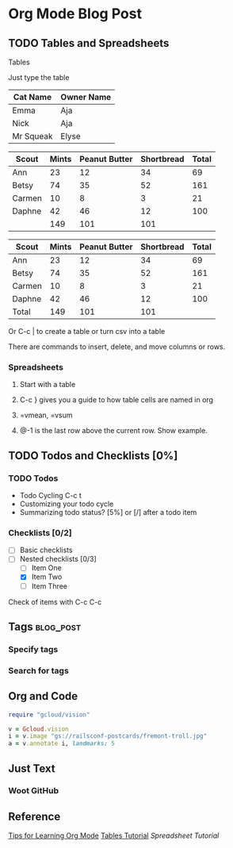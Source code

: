 * Org Mode Blog Post
** TODO Tables and Spreadsheets
**** Tables
**** Just type the table 

 | Cat Name  | Owner Name |
 |-----------+------------|
 | Emma      | Aja        |
 | Nick      | Aja        |
 | Mr Squeak | Elyse      |


| Scout  | Mints | Peanut Butter | Shortbread | Total |
|--------+-------+---------------+------------+-------|
| Ann    |    23 |            12 |         34 |    69 |
| Betsy  |    74 |            35 |         52 |   161 |
| Carmen |    10 |             8 |          3 |    21 |
| Daphne |    42 |            46 |         12 |   100 |
|--------+-------+---------------+------------+-------|
|        |   149 |           101 |        101 |       |
#+TBLFM: $2=vsum(@2..@-1)::$3=vsum(@2..@-1)::$4=vsum(@2..@-1)::$5=vsum($2..$4)

| Scout  | Mints | Peanut Butter | Shortbread | Total |
|--------+-------+---------------+------------+-------|
| Ann    |    23 |            12 |         34 |    69 |
| Betsy  |    74 |            35 |         52 |   161 |
| Carmen |    10 |             8 |          3 |    21 |
| Daphne |    42 |            46 |         12 |   100 |
|--------+-------+---------------+------------+-------|
| Total  |   149 |           101 |        101 |       |
#+TBLFM: $2=vsum(@2..@-1)::$3=vsum(@2..@-1)::$4=vsum(@2..@-1)::$5=vsum($2..$4)


**** Or C-c | to create a table or turn csv into a table
**** There are commands to insert, delete, and move columns or rows.
*** Spreadsheets 
**** Start with a table
**** C-c } gives you a guide to how table cells are named in org 
**** =vmean, =vsum
**** @-1 is the last row above the current row. Show example.

** TODO Todos and Checklists [0%]
*** TODO Todos
- Todo Cycling C-c t
- Customizing your todo cycle
- Summarizing todo status?  [5%] or [/] after a todo item
*** Checklists [0/2]
- [ ] Basic checklists
- [ ] Nested checklists [0/3]
  - [ ] Item One
  - [X] Item Two
  - [ ] Item Three
Check of items with C-c C-c

** Tags :blog_post:
*** Specify tags
*** Search for tags

** Org and Code
#+BEGIN_SRC ruby
  require "gcloud/vision"

  v = Gcloud.vision
  i = v.image "gs://railsconf-postcards/fremont-troll.jpg"
  a = v.annotate i, landmarks: 5
#+END_SRC

** Just Text
*** Woot GitHub

** Reference
[[http://sachachua.com/blog/2014/01/tips-learning-org-mode-emacs/][Tips for Learning Org Mode]]
[[http://orgmode.org/worg/org-tutorials/tables.html][Tables Tutorial]]
[[Spreadsheet Tutorial]]









